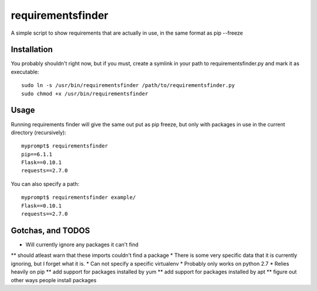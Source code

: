 requirementsfinder
==================

A simple script to show requirements that are actually in use, in the same format as pip --freeze

============
Installation
============

You probably shouldn't right now, but if you must,
create a symlink in your path to requirementsfinder.py and mark it as executable::
    sudo ln -s /usr/bin/requirementsfinder /path/to/requirementsfinder.py
    sudo chmod +x /usr/bin/requirementsfinder

=====
Usage
=====

Running requirements finder will give the same out put as pip freeze, but
only with packages in use in the current directory (recursively)::

    myprompt$ requirementsfinder
    pip==6.1.1
    Flask==0.10.1
    requests==2.7.0


You can also specify a path::

    myprompt$ requirementsfinder example/
    Flask==0.10.1
    requests==2.7.0

==================
Gotchas, and TODOS
==================

* Will currently ignore any packages it can't find
** should atleast warn that these imports couldn't find a package
* There is some very specific data that it is currently ignoring, but I forget what it is.
* Can not specify a specific virtualenv
* Probably only works on python 2.7
* Relies heavily on pip
** add support for packages installed by yum
** add support for packages installed by apt
** figure out other ways people install packages
